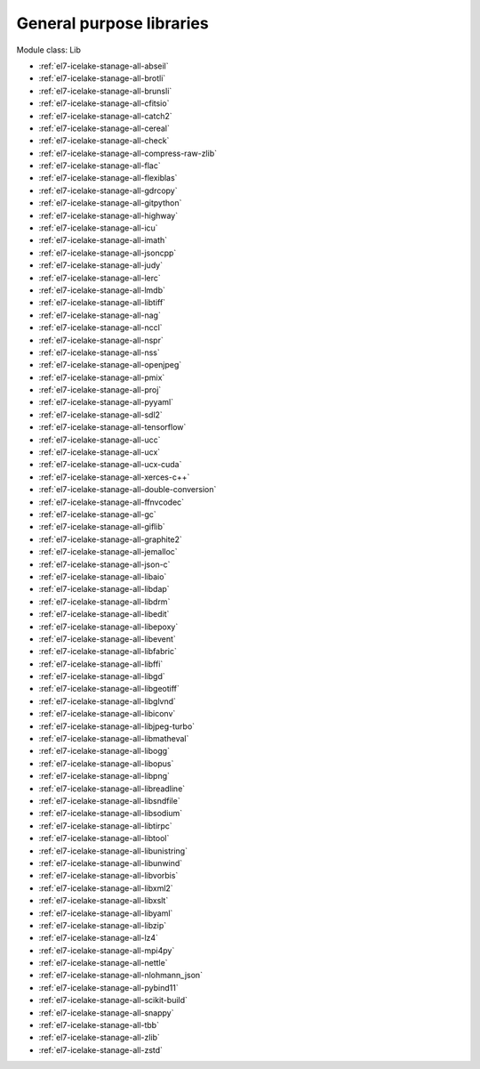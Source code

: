 .. _el7-icelake-stanage-lib:

General purpose libraries
^^^^^^^^^^^^^^^^^^^^^^^^^

Module class: Lib

* :ref:`el7-icelake-stanage-all-abseil`
* :ref:`el7-icelake-stanage-all-brotli`
* :ref:`el7-icelake-stanage-all-brunsli`
* :ref:`el7-icelake-stanage-all-cfitsio`
* :ref:`el7-icelake-stanage-all-catch2`
* :ref:`el7-icelake-stanage-all-cereal`
* :ref:`el7-icelake-stanage-all-check`
* :ref:`el7-icelake-stanage-all-compress-raw-zlib`
* :ref:`el7-icelake-stanage-all-flac`
* :ref:`el7-icelake-stanage-all-flexiblas`
* :ref:`el7-icelake-stanage-all-gdrcopy`
* :ref:`el7-icelake-stanage-all-gitpython`
* :ref:`el7-icelake-stanage-all-highway`
* :ref:`el7-icelake-stanage-all-icu`
* :ref:`el7-icelake-stanage-all-imath`
* :ref:`el7-icelake-stanage-all-jsoncpp`
* :ref:`el7-icelake-stanage-all-judy`
* :ref:`el7-icelake-stanage-all-lerc`
* :ref:`el7-icelake-stanage-all-lmdb`
* :ref:`el7-icelake-stanage-all-libtiff`
* :ref:`el7-icelake-stanage-all-nag`
* :ref:`el7-icelake-stanage-all-nccl`
* :ref:`el7-icelake-stanage-all-nspr`
* :ref:`el7-icelake-stanage-all-nss`
* :ref:`el7-icelake-stanage-all-openjpeg`
* :ref:`el7-icelake-stanage-all-pmix`
* :ref:`el7-icelake-stanage-all-proj`
* :ref:`el7-icelake-stanage-all-pyyaml`
* :ref:`el7-icelake-stanage-all-sdl2`
* :ref:`el7-icelake-stanage-all-tensorflow`
* :ref:`el7-icelake-stanage-all-ucc`
* :ref:`el7-icelake-stanage-all-ucx`
* :ref:`el7-icelake-stanage-all-ucx-cuda`
* :ref:`el7-icelake-stanage-all-xerces-c++`
* :ref:`el7-icelake-stanage-all-double-conversion`
* :ref:`el7-icelake-stanage-all-ffnvcodec`
* :ref:`el7-icelake-stanage-all-gc`
* :ref:`el7-icelake-stanage-all-giflib`
* :ref:`el7-icelake-stanage-all-graphite2`
* :ref:`el7-icelake-stanage-all-jemalloc`
* :ref:`el7-icelake-stanage-all-json-c`
* :ref:`el7-icelake-stanage-all-libaio`
* :ref:`el7-icelake-stanage-all-libdap`
* :ref:`el7-icelake-stanage-all-libdrm`
* :ref:`el7-icelake-stanage-all-libedit`
* :ref:`el7-icelake-stanage-all-libepoxy`
* :ref:`el7-icelake-stanage-all-libevent`
* :ref:`el7-icelake-stanage-all-libfabric`
* :ref:`el7-icelake-stanage-all-libffi`
* :ref:`el7-icelake-stanage-all-libgd`
* :ref:`el7-icelake-stanage-all-libgeotiff`
* :ref:`el7-icelake-stanage-all-libglvnd`
* :ref:`el7-icelake-stanage-all-libiconv`
* :ref:`el7-icelake-stanage-all-libjpeg-turbo`
* :ref:`el7-icelake-stanage-all-libmatheval`
* :ref:`el7-icelake-stanage-all-libogg`
* :ref:`el7-icelake-stanage-all-libopus`
* :ref:`el7-icelake-stanage-all-libpng`
* :ref:`el7-icelake-stanage-all-libreadline`
* :ref:`el7-icelake-stanage-all-libsndfile`
* :ref:`el7-icelake-stanage-all-libsodium`
* :ref:`el7-icelake-stanage-all-libtirpc`
* :ref:`el7-icelake-stanage-all-libtool`
* :ref:`el7-icelake-stanage-all-libunistring`
* :ref:`el7-icelake-stanage-all-libunwind`
* :ref:`el7-icelake-stanage-all-libvorbis`
* :ref:`el7-icelake-stanage-all-libxml2`
* :ref:`el7-icelake-stanage-all-libxslt`
* :ref:`el7-icelake-stanage-all-libyaml`
* :ref:`el7-icelake-stanage-all-libzip`
* :ref:`el7-icelake-stanage-all-lz4`
* :ref:`el7-icelake-stanage-all-mpi4py`
* :ref:`el7-icelake-stanage-all-nettle`
* :ref:`el7-icelake-stanage-all-nlohmann_json`
* :ref:`el7-icelake-stanage-all-pybind11`
* :ref:`el7-icelake-stanage-all-scikit-build`
* :ref:`el7-icelake-stanage-all-snappy`
* :ref:`el7-icelake-stanage-all-tbb`
* :ref:`el7-icelake-stanage-all-zlib`
* :ref:`el7-icelake-stanage-all-zstd`
